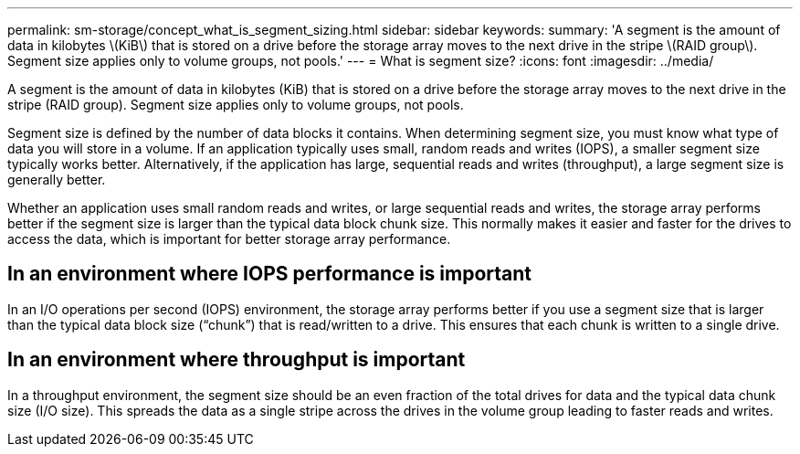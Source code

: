 ---
permalink: sm-storage/concept_what_is_segment_sizing.html
sidebar: sidebar
keywords: 
summary: 'A segment is the amount of data in kilobytes \(KiB\) that is stored on a drive before the storage array moves to the next drive in the stripe \(RAID group\). Segment size applies only to volume groups, not pools.'
---
= What is segment size?
:icons: font
:imagesdir: ../media/

[.lead]
A segment is the amount of data in kilobytes (KiB) that is stored on a drive before the storage array moves to the next drive in the stripe (RAID group). Segment size applies only to volume groups, not pools.

Segment size is defined by the number of data blocks it contains. When determining segment size, you must know what type of data you will store in a volume. If an application typically uses small, random reads and writes (IOPS), a smaller segment size typically works better. Alternatively, if the application has large, sequential reads and writes (throughput), a large segment size is generally better.

Whether an application uses small random reads and writes, or large sequential reads and writes, the storage array performs better if the segment size is larger than the typical data block chunk size. This normally makes it easier and faster for the drives to access the data, which is important for better storage array performance.

== In an environment where IOPS performance is important

In an I/O operations per second (IOPS) environment, the storage array performs better if you use a segment size that is larger than the typical data block size ("`chunk`") that is read/written to a drive. This ensures that each chunk is written to a single drive.

== In an environment where throughput is important

In a throughput environment, the segment size should be an even fraction of the total drives for data and the typical data chunk size (I/O size). This spreads the data as a single stripe across the drives in the volume group leading to faster reads and writes.
